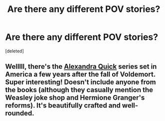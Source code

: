 #+TITLE: Are there any different POV stories?

* Are there any different POV stories?
:PROPERTIES:
:Score: 1
:DateUnix: 1433392107.0
:DateShort: 2015-Jun-04
:END:
[deleted]


** Welllll, there's the [[https://www.fanfiction.net/s/3964606/1/Alexandra-Quick-and-the-Thorn-Circle][Alexandra Quick]] series set in America a few years after the fall of Voldemort. Super interesting! Doesn't include anyone from the books (although they casually mention the Weasley joke shop and Hermione Granger's reforms). It's beautifully crafted and well-rounded.
:PROPERTIES:
:Author: silver_fire_lizard
:Score: 1
:DateUnix: 1433393478.0
:DateShort: 2015-Jun-04
:END:
